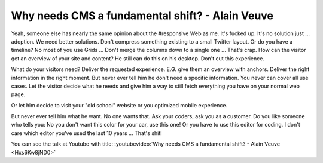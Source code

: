 .. post:: Nov 14, 2014
   :tags: typo3, cms

Why needs CMS a fundamental shift? - Alain Veuve
================================================

Yeah, someone else has nearly the same opinion about the #responsive Web as me. It's
fucked up. It's no solution just … adoption.  We need better solutions.  Don't
compress something existing to a small Twitter layout. Or do you have a timeline? No
most of you use Grids … Don't merge the columns down to a single one … That's crap.
How can the visitor get an overview of your site and content? He still can do this on
his desktop. Don't cut this experience.

What do your visitors need? Deliver the requested experience. E.G. give them an overview with
anchors. Deliver the right information in the right moment. But never ever tell him he don't need a
specific information. You never can cover all use cases. Let the visitor decide what he needs and
give him a way to still fetch everything you have on your normal web page.

Or let him decide to visit your "old school" website or you optimized mobile experience.

But never ever tell him what he want. No one wants that. Ask your coders, ask you as a customer. Do
you like someone who tells you: No you don't want this color for your car, use this one! Or you have
to use this editor for coding. I don't care which editor you've used the last 10 years … That's
shit!

You can see the talk at Youtube with title: :youtubevideo:`Why needs CMS a fundamental shift? - Alain Veuve <Hxs6Kw8jND0>`
